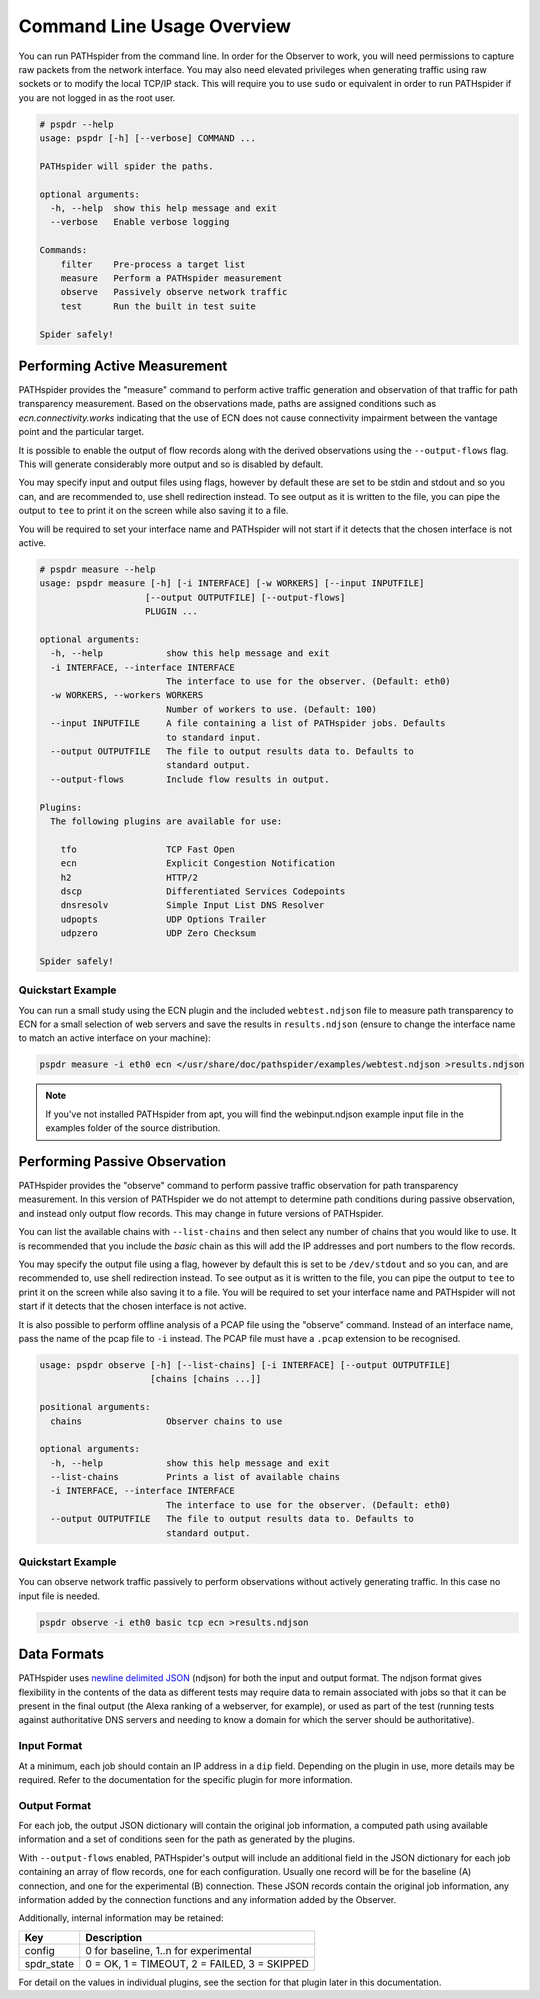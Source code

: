 Command Line Usage Overview
===========================

You can run PATHspider from the command line. In order for the Observer to
work, you will need permissions to capture raw packets from the network
interface. You may also need elevated privileges when generating traffic using
raw sockets or to modify the local TCP/IP stack. This will require you to use
``sudo`` or equivalent in order to run PATHspider if you are not logged in as
the root user.

.. code-block:: text

 # pspdr --help
 usage: pspdr [-h] [--verbose] COMMAND ...

 PATHspider will spider the paths.

 optional arguments:
   -h, --help  show this help message and exit
   --verbose   Enable verbose logging

 Commands:
     filter    Pre-process a target list
     measure   Perform a PATHspider measurement
     observe   Passively observe network traffic
     test      Run the built in test suite

 Spider safely!

Performing Active Measurement
-----------------------------

PATHspider provides the "measure" command to perform active traffic generation
and observation of that traffic for path transparency measurement. Based on
the observations made, paths are assigned conditions such as
`ecn.connectivity.works` indicating that the use of ECN does not cause
connectivity impairment between the vantage point and the particular target.

It is possible to enable the output of flow records along with the derived
observations using the ``--output-flows`` flag. This will generate considerably
more output and so is disabled by default.

You may specify input and output files using flags, however by default these
are set to be stdin and stdout and so you can, and are recommended to, use
shell redirection instead. To see output as it is written to the file, you can
pipe the output to ``tee`` to print it on the screen while also saving it to
a file.

You will be required to set your interface name and PATHspider will not start
if it detects that the chosen interface is not active.

.. code-block:: text

 # pspdr measure --help
 usage: pspdr measure [-h] [-i INTERFACE] [-w WORKERS] [--input INPUTFILE]
                     [--output OUTPUTFILE] [--output-flows]
                     PLUGIN ...

 optional arguments:
   -h, --help            show this help message and exit
   -i INTERFACE, --interface INTERFACE
                         The interface to use for the observer. (Default: eth0)
   -w WORKERS, --workers WORKERS
                         Number of workers to use. (Default: 100)
   --input INPUTFILE     A file containing a list of PATHspider jobs. Defaults
                         to standard input.
   --output OUTPUTFILE   The file to output results data to. Defaults to
                         standard output.
   --output-flows        Include flow results in output.

 Plugins:
   The following plugins are available for use:

     tfo                 TCP Fast Open
     ecn                 Explicit Congestion Notification
     h2                  HTTP/2
     dscp                Differentiated Services Codepoints
     dnsresolv           Simple Input List DNS Resolver
     udpopts             UDP Options Trailer
     udpzero             UDP Zero Checksum

 Spider safely!


Quickstart Example
~~~~~~~~~~~~~~~~~~

You can run a small study using the ECN plugin and the included
``webtest.ndjson`` file to measure path transparency to ECN for a small selection
of web servers and save the results in ``results.ndjson`` (ensure to change the
interface name to match an active interface on your machine):

.. code-block:: shell

 pspdr measure -i eth0 ecn </usr/share/doc/pathspider/examples/webtest.ndjson >results.ndjson

.. note::

 If you've not installed PATHspider from apt, you will find the webinput.ndjson
 example input file in the examples folder of the source distribution.

Performing Passive Observation
------------------------------

PATHspider provides the "observe" command to perform passive traffic
observation for path transparency measurement.  In this version of PATHspider
we do not attempt to determine path conditions during passive observation, and
instead only output flow records. This may change in future versions of
PATHspider.

You can list the available chains with ``--list-chains`` and then select any
number of chains that you would like to use. It is recommended that you include
the `basic` chain as this will add the IP addresses and port numbers to the
flow records.

You may specify the output file using a flag, however by default this is set to
be ``/dev/stdout`` and so you can, and are recommended to, use shell
redirection instead. To see output as it is written to the file, you can
pipe the output to ``tee`` to print it on the screen while also saving it to
a file. You will be required to set your interface name and PATHspider will not
start if it detects that the chosen interface is not active.

It is also possible to perform offline analysis of a PCAP file using the
"observe" command. Instead of an interface name, pass the name of the pcap file
to ``-i`` instead. The PCAP file must have a ``.pcap`` extension to be
recognised.

.. code-block:: text

 usage: pspdr observe [-h] [--list-chains] [-i INTERFACE] [--output OUTPUTFILE]
                      [chains [chains ...]]

 positional arguments:
   chains                Observer chains to use

 optional arguments:
   -h, --help            show this help message and exit
   --list-chains         Prints a list of available chains
   -i INTERFACE, --interface INTERFACE
                         The interface to use for the observer. (Default: eth0)
   --output OUTPUTFILE   The file to output results data to. Defaults to
                         standard output.


Quickstart Example
~~~~~~~~~~~~~~~~~~

You can observe network traffic passively to perform observations without
actively generating traffic. In this case no input file is needed.

.. code-block:: shell

 pspdr observe -i eth0 basic tcp ecn >results.ndjson

Data Formats
------------

PATHspider uses `newline delimited JSON <http://ndjson.org/>`_ (ndjson) for
both the input and output format. The ndjson format gives flexibility in the
contents of the data as different tests may require data to remain associated
with jobs so that it can be present in the final output (the Alexa ranking of a
webserver, for example), or used as part of the test (running tests against
authoritative DNS servers and needing to know a domain for which the server
should be authoritative).

.. _defaultoutput:

Input Format
~~~~~~~~~~~~

At a minimum, each job should contain an IP address in a ``dip`` field.
Depending on the plugin in use, more details may be required. Refer to the
documentation for the specific plugin for more information.

Output Format
~~~~~~~~~~~~~

For each job, the output JSON dictionary will contain the original job
information, a computed path using available information and a set of
conditions seen for the path as generated by the plugins.

With ``--output-flows`` enabled, PATHspider's output will include an additional
field in the JSON dictionary for each job containing an array of flow records,
one for each configuration. Usually one record will be for the baseline (A)
connection, and one for the experimental (B) connection. These JSON records
contain the original job information, any information added by the connection
functions and any information added by the Observer.

Additionally, internal information may be retained:

+------------+----------------------------------------------------------------+
| Key        | Description                                                    |
+============+================================================================+
| config     | 0 for baseline, 1..n for experimental                          |
+------------+----------------------------------------------------------------+
| spdr_state | 0 = OK, 1 = TIMEOUT, 2 = FAILED, 3 = SKIPPED                   |
+------------+----------------------------------------------------------------+

For detail on the values in individual plugins, see the section for that plugin
later in this documentation.

